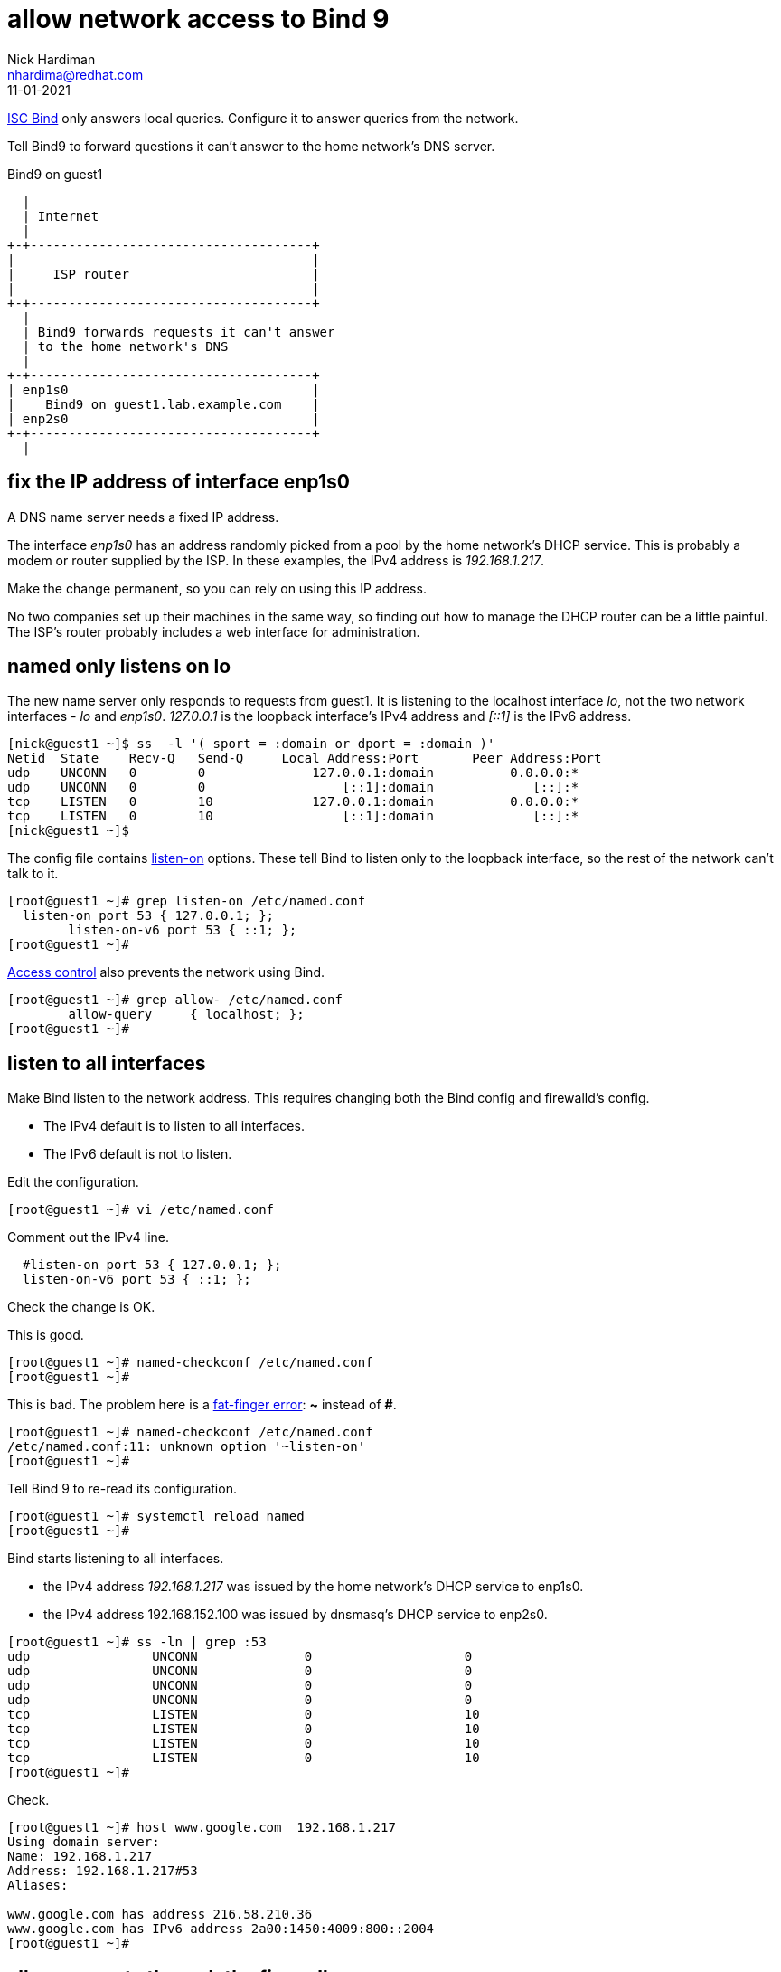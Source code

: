 = allow network access to Bind 9 
Nick Hardiman <nhardima@redhat.com>
:source-highlighter: highlight.js
:revdate: 11-01-2021


https://www.isc.org/bind/[ISC Bind] only answers local queries.
Configure it to answer queries from the network. 

Tell Bind9 to forward questions it can't answer to the home network's DNS server. 


.Bind9 on guest1 
....
  |  
  | Internet
  |
+-+-------------------------------------+
|                                       |
|     ISP router                        |
|                                       |
+-+-------------------------------------+
  |
  | Bind9 forwards requests it can't answer  
  | to the home network's DNS
  |
+-+-------------------------------------+
| enp1s0                                |
|    Bind9 on guest1.lab.example.com    |
| enp2s0                                |
+-+-------------------------------------+
  |

....


== fix the IP address of interface enp1s0 

A DNS name server needs a fixed IP address. 

The interface _enp1s0_ has an address randomly picked from a pool by the home network's DHCP service. 
This is probably a modem or router supplied by the ISP.
In these examples, the IPv4 address is _192.168.1.217_. 

Make the change permanent, so you can rely on using this IP address. 

No two companies set up their machines in the same way, so finding out how to manage the DHCP router can be a little painful.  
The ISP's router probably includes a web interface for administration. 


== named only listens on lo 

The new name server only responds to requests from guest1. 
It is listening to the localhost interface _lo_, not the two network interfaces - _lo_ and _enp1s0_. 
_127.0.0.1_ is the loopback interface's IPv4 address and _[::1]_ is the IPv6 address. 

[source,shell]
....
[nick@guest1 ~]$ ss  -l '( sport = :domain or dport = :domain )'
Netid  State    Recv-Q   Send-Q     Local Address:Port       Peer Address:Port  
udp    UNCONN   0        0              127.0.0.1:domain          0.0.0.0:*     
udp    UNCONN   0        0                  [::1]:domain             [::]:*     
tcp    LISTEN   0        10             127.0.0.1:domain          0.0.0.0:*     
tcp    LISTEN   0        10                 [::1]:domain             [::]:*     
[nick@guest1 ~]$ 
....

The config file contains https://bind9.readthedocs.io/en/latest/reference.html?highlight=listen-on#interfaces[listen-on] options.
These tell Bind to listen only to the loopback interface, so the rest of the network can't talk to it. 

[source,shell]
----
[root@guest1 ~]# grep listen-on /etc/named.conf 
  listen-on port 53 { 127.0.0.1; };
	listen-on-v6 port 53 { ::1; };
[root@guest1 ~]# 
----

https://bind9.readthedocs.io/en/latest/reference.html?highlight=allow-query#access-control[Access control] also prevents the network using Bind. 

[source,shell]
----
[root@guest1 ~]# grep allow- /etc/named.conf
	allow-query     { localhost; };
[root@guest1 ~]# 
----



== listen to all interfaces 

Make Bind listen to the network address. 
This requires changing both the Bind config and firewalld's config. 

* The IPv4 default is to listen to all interfaces. 
* The IPv6 default is not to listen. 

Edit the configuration. 

[source,shell]
----
[root@guest1 ~]# vi /etc/named.conf
----

Comment out the IPv4 line. 

[source,shell]
----
  #listen-on port 53 { 127.0.0.1; };
  listen-on-v6 port 53 { ::1; };
----

Check the change is OK. 

This is good. 

[source,shell]
----
[root@guest1 ~]# named-checkconf /etc/named.conf
[root@guest1 ~]# 
----

This is bad. The problem here is a https://en.wikipedia.org/wiki/Fat-finger_error[fat-finger error]: *~* instead of *#*. 

[source,shell]
----
[root@guest1 ~]# named-checkconf /etc/named.conf
/etc/named.conf:11: unknown option '~listen-on'
[root@guest1 ~]# 
----


Tell Bind 9 to re-read its configuration. 

[source,shell]
----
[root@guest1 ~]# systemctl reload named
[root@guest1 ~]# 
----

Bind starts listening to all interfaces. 

* the IPv4 address _192.168.1.217_ was issued by the home network's DHCP service to enp1s0. 
* the IPv4 address 192.168.152.100 was issued by dnsmasq's DHCP service to enp2s0.

[source,shell]
----
[root@guest1 ~]# ss -ln | grep :53
udp                UNCONN              0                    0                                                          192.168.152.100:53               0.0.0.0:*                                                                               
udp                UNCONN              0                    0                                                            192.168.1.217:53               0.0.0.0:*                                                                               
udp                UNCONN              0                    0                                                                127.0.0.1:53               0.0.0.0:*                                                                               
udp                UNCONN              0                    0                                                                    [::1]:53                  [::]:*                                                                               
tcp                LISTEN              0                    10                                                         192.168.152.100:53               0.0.0.0:*                                                                               
tcp                LISTEN              0                    10                                                           192.168.1.217:53               0.0.0.0:*                                                                               
tcp                LISTEN              0                    10                                                               127.0.0.1:53               0.0.0.0:*                                                                               
tcp                LISTEN              0                    10                                                                   [::1]:53                  [::]:*                                                                               
[root@guest1 ~]# 
----

Check. 

[source,shell]
----
[root@guest1 ~]# host www.google.com  192.168.1.217
Using domain server:
Name: 192.168.1.217
Address: 192.168.1.217#53
Aliases: 

www.google.com has address 216.58.210.36
www.google.com has IPv6 address 2a00:1450:4009:800::2004
[root@guest1 ~]# 
----


== allow requests through the firewall 

Check DNS. 
Try a lookup from host _host1_. 

Nothing happens, then the attempt times out. 

[source,shell]
----
[nick@host1 ~]$ host www.google.com 192.168.1.217
...(big pause)...
;; connection timed out; no servers could be reached
[nick@host1 ~]$ 
----

Edit the firewall on guest1. 

[source,shell]
----
[root@guest1 ~]# firewall-cmd --add-service=dns
success
[root@guest1 ~]# firewall-cmd --add-service=dns --permanent
success
[root@guest1 ~]# 
----

Try again from host1. 

This time the reply is instant, but it's refused. 
Bind has a security feature that only allows queries from localhost. 
That's the next thing to change. 

[source,shell]
----
[nick@host1 ~]$ host www.google.com 192.168.1.217
Using domain server:
Name: 192.168.1.217
Address: 192.168.1.217#53
Aliases: 

Host www.google.com not found: 5(REFUSED)
[nick@host1 ~]$ 
----


== change access control 

Bind has many https://bind9.readthedocs.io/en/latest/reference.html?highlight=listen-on#access-control[access control] options, and most of them start with _allow-_.
The only one included in the default config file is _allow-query_. 

Edit the configuration with `vi /etc/named.conf`. 

The default is to allow all queries, so comment out the statement. 

[source,shell]
----
	#allow-query     { localhost; };
----

Reload the configuration with _systemctl reload named_.

Check again from host1. 

[source,shell]
----
[nick@host1 ~]$ host www.google.com 192.168.1.217
Using domain server:
Name: 192.168.1.217
Address: 192.168.1.217#53
Aliases: 

www.google.com has address 216.58.212.196
www.google.com has IPv6 address 2a00:1450:4009:80a::2004
[nick@host1 ~]$ 
----

Bind is now talking to the network. 


== forward requests to the home router 

Find the IP address of the ISP's router. 
In this example, it's 192.168.1.254. 

Edit the config file.

Find the options section. 

[source,shell]
----
[root@guest1 ~]# vi /etc/named.conf 

//
// named.conf
//
// Provided by Red Hat bind package to configure the ISC BIND named(8) DNS
// server as a caching only nameserver (as a localhost DNS resolver only).
//
// See /usr/share/doc/bind*/sample/ for example named configuration files.
//

options {
        #listen-on port 53 { 127.0.0.1; };
        listen-on-v6 port 53 { ::1; };
...
----

Add a forwarders directive in that options section.

[source,shell]
----
options {
        forwarders { 192.168.1.254; };
        #listen-on port 53 { 127.0.0.1; };
        listen-on-v6 port 53 { ::1; };
----

Look for syntax errors, reload and try a new search. 

[source,shell]
----
[root@guest1 ~]# named-checkconf 
[root@guest1 ~]# systemctl reload named
[root@guest1 ~]# 
[root@guest1 ~]# dig @localhost +short www.alta-vista.com
rc.yahoo.com.
src.g03.yahoodns.net.
212.82.100.150
[root@guest1 ~]# 
----

